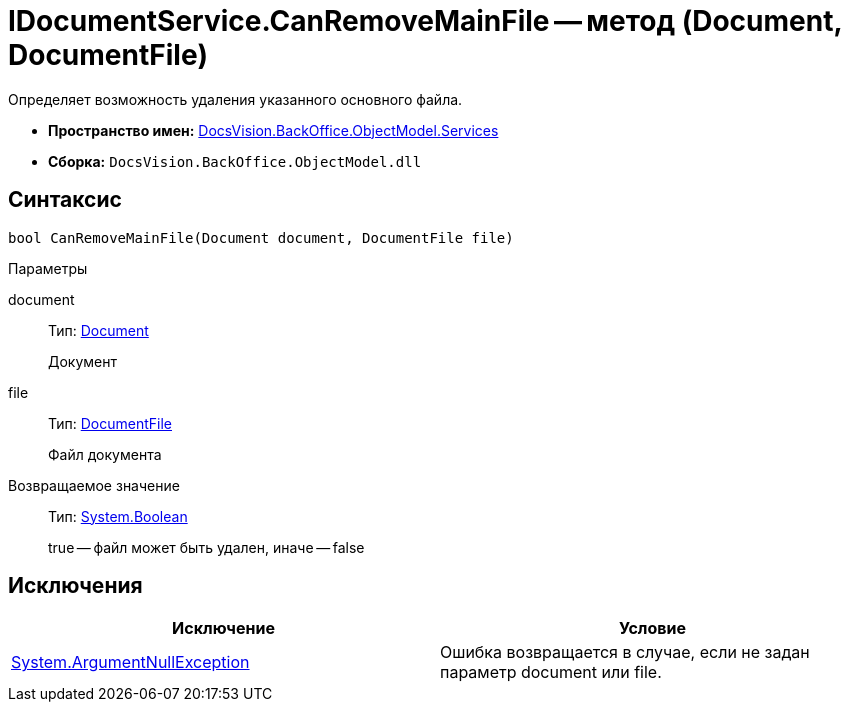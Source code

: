 = IDocumentService.CanRemoveMainFile -- метод (Document, DocumentFile)

Определяет возможность удаления указанного основного файла.

* *Пространство имен:* xref:api/DocsVision/BackOffice/ObjectModel/Services/Services_NS.adoc[DocsVision.BackOffice.ObjectModel.Services]
* *Сборка:* `DocsVision.BackOffice.ObjectModel.dll`

== Синтаксис

[source,csharp]
----
bool CanRemoveMainFile(Document document, DocumentFile file)
----

Параметры

document::
Тип: xref:api/DocsVision/BackOffice/ObjectModel/Document_CL.adoc[Document]
+
Документ
file::
Тип: xref:api/DocsVision/BackOffice/ObjectModel/DocumentFile_CL.adoc[DocumentFile]
+
Файл документа

Возвращаемое значение::
Тип: http://msdn.microsoft.com/ru-ru/library/system.boolean.aspx[System.Boolean]
+
true -- файл может быть удален, иначе -- false

== Исключения

[cols=",",options="header"]
|===
|Исключение |Условие
|http://msdn.microsoft.com/ru-ru/library/system.argumentnullexception.aspx[System.ArgumentNullException] |Ошибка возвращается в случае, если не задан параметр document или file.
|===
